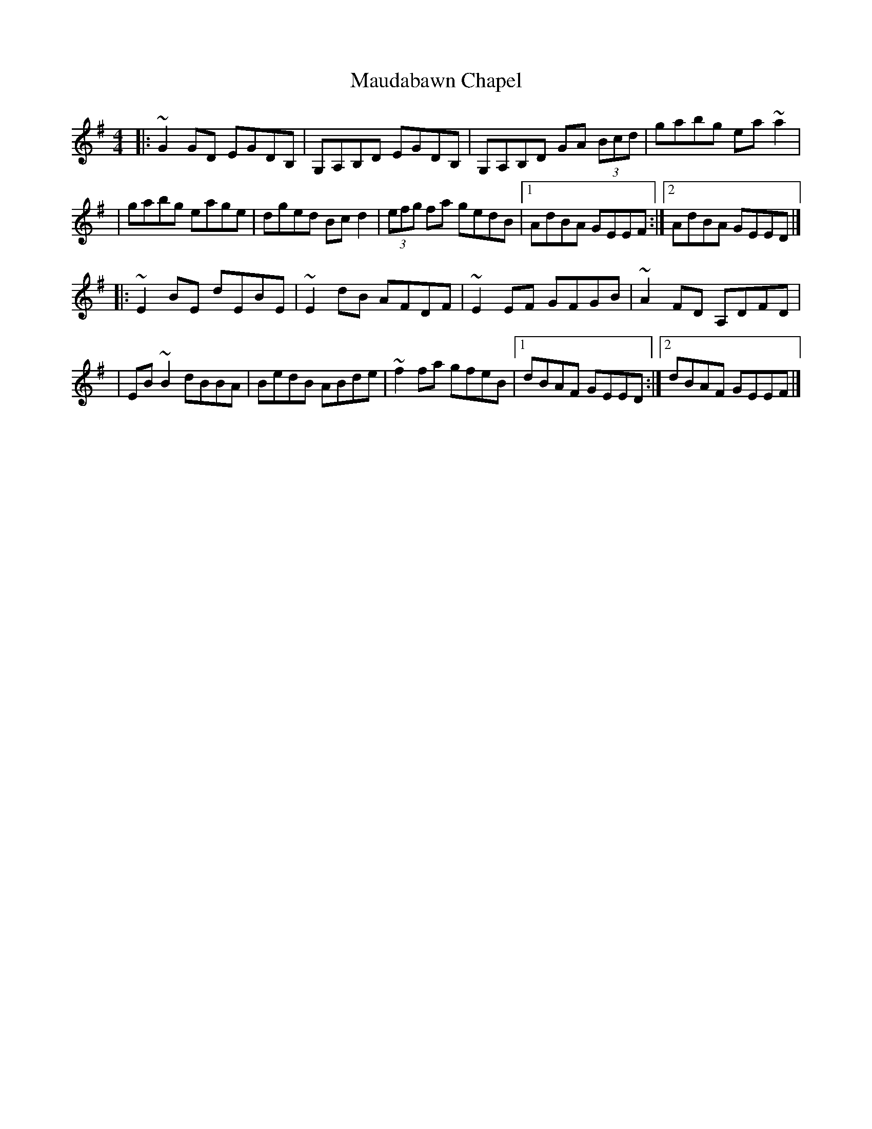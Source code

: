 X:1
T:Maudabawn Chapel
R:reel
M:4/4
L:1/8
K:G
|:~G2GD EGDB,|G,A,B,D EGDB,|G,A,B,D GA (3Bcd|gabg ea~a2|
|gabg eage|dged Bcd2|(3efg fa gedB|1 AdBA GEEF:|2 AdBA GEED|]
|:~E2BE dEBE|~E2dB AFDF|~E2EF GFGB|~A2FD A,DFD|
|EB~B2 dBBA|BedB ABde|~f2fa gfeB|1 dBAF GEED:|2 dBAF GEEF|]